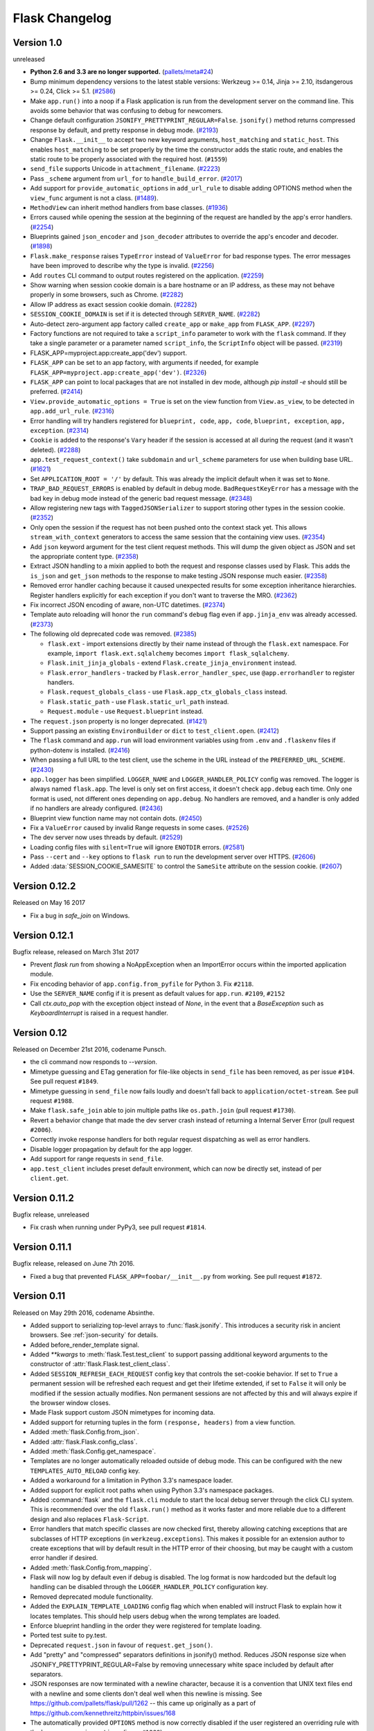 Flask Changelog
===============


Version 1.0
-----------

unreleased

- **Python 2.6 and 3.3 are no longer supported.** (`pallets/meta#24`_)
- Bump minimum dependency versions to the latest stable versions:
  Werkzeug >= 0.14, Jinja >= 2.10, itsdangerous >= 0.24, Click >= 5.1.
  (`#2586`_)
- Make ``app.run()`` into a noop if a Flask application is run from the
  development server on the command line. This avoids some behavior that
  was confusing to debug for newcomers.
- Change default configuration ``JSONIFY_PRETTYPRINT_REGULAR=False``.
  ``jsonify()`` method returns compressed response by default, and pretty
  response in debug mode. (`#2193`_)
- Change ``Flask.__init__`` to accept two new keyword arguments,
  ``host_matching`` and ``static_host``. This enables ``host_matching`` to be
  set properly by the time the constructor adds the static route, and enables
  the static route to be properly associated with the required host.
  (``#1559``)
- ``send_file`` supports Unicode in ``attachment_filename``. (`#2223`_)
- Pass ``_scheme`` argument from ``url_for`` to ``handle_build_error``.
  (`#2017`_)
- Add support for ``provide_automatic_options`` in ``add_url_rule`` to disable
  adding OPTIONS method when the ``view_func`` argument is not a class.
  (`#1489`_).
- ``MethodView`` can inherit method handlers from base classes. (`#1936`_)
- Errors caused while opening the session at the beginning of the request are
  handled by the app's error handlers. (`#2254`_)
- Blueprints gained ``json_encoder`` and ``json_decoder`` attributes to
  override the app's encoder and decoder. (`#1898`_)
- ``Flask.make_response`` raises ``TypeError`` instead of ``ValueError`` for
  bad response types. The error messages have been improved to describe why the
  type is invalid. (`#2256`_)
- Add ``routes`` CLI command to output routes registered on the application.
  (`#2259`_)
- Show warning when session cookie domain is a bare hostname or an IP
  address, as these may not behave properly in some browsers, such as Chrome.
  (`#2282`_)
- Allow IP address as exact session cookie domain. (`#2282`_)
- ``SESSION_COOKIE_DOMAIN`` is set if it is detected through ``SERVER_NAME``.
  (`#2282`_)
- Auto-detect zero-argument app factory called ``create_app`` or ``make_app``
  from ``FLASK_APP``. (`#2297`_)
- Factory functions are not required to take a ``script_info`` parameter to
  work with the ``flask`` command. If they take a single parameter or a
  parameter named ``script_info``, the ``ScriptInfo`` object will be passed.
  (`#2319`_)
- FLASK_APP=myproject.app:create_app('dev') support.
- ``FLASK_APP`` can be set to an app factory, with arguments if needed, for
  example ``FLASK_APP=myproject.app:create_app('dev')``. (`#2326`_)
- ``FLASK_APP`` can point to local packages that are not installed in dev mode,
  although `pip install -e` should still be preferred. (`#2414`_)
- ``View.provide_automatic_options = True`` is set on the view function from
  ``View.as_view``, to be detected in ``app.add_url_rule``. (`#2316`_)
- Error handling will try handlers registered for ``blueprint, code``,
  ``app, code``, ``blueprint, exception``, ``app, exception``. (`#2314`_)
- ``Cookie`` is added to the response's ``Vary`` header if the session is
  accessed at all during the request (and it wasn't deleted). (`#2288`_)
- ``app.test_request_context()`` take ``subdomain`` and ``url_scheme``
  parameters for use when building base URL. (`#1621`_)
- Set ``APPLICATION_ROOT = '/'`` by default. This was already the implicit
  default when it was set to ``None``.
- ``TRAP_BAD_REQUEST_ERRORS`` is enabled by default in debug mode.
  ``BadRequestKeyError`` has a message with the bad key in debug mode instead
  of the generic bad request message. (`#2348`_)
- Allow registering new tags with ``TaggedJSONSerializer`` to support
  storing other types in the session cookie. (`#2352`_)
- Only open the session if the request has not been pushed onto the context
  stack yet. This allows ``stream_with_context`` generators to access the same
  session that the containing view uses. (`#2354`_)
- Add ``json`` keyword argument for the test client request methods. This will
  dump the given object as JSON and set the appropriate content type.
  (`#2358`_)
- Extract JSON handling to a mixin applied to both the request and response
  classes used by Flask. This adds the ``is_json`` and ``get_json`` methods to
  the response to make testing JSON response much easier. (`#2358`_)
- Removed error handler caching because it caused unexpected results for some
  exception inheritance hierarchies. Register handlers explicitly for each
  exception if you don't want to traverse the MRO. (`#2362`_)
- Fix incorrect JSON encoding of aware, non-UTC datetimes. (`#2374`_)
- Template auto reloading will honor the ``run`` command's ``debug`` flag even
  if ``app.jinja_env`` was already accessed. (`#2373`_)
- The following old deprecated code was removed. (`#2385`_)

  - ``flask.ext`` - import extensions directly by their name instead of
    through the ``flask.ext`` namespace. For example,
    ``import flask.ext.sqlalchemy`` becomes ``import flask_sqlalchemy``.
  - ``Flask.init_jinja_globals`` - extend ``Flask.create_jinja_environment``
    instead.
  - ``Flask.error_handlers`` - tracked by ``Flask.error_handler_spec``,
    use ``@app.errorhandler`` to register handlers.
  - ``Flask.request_globals_class`` - use ``Flask.app_ctx_globals_class``
    instead.
  - ``Flask.static_path`` - use ``Flask.static_url_path`` instead.
  - ``Request.module`` - use ``Request.blueprint`` instead.

- The ``request.json`` property is no longer deprecated. (`#1421`_)
- Support passing an existing ``EnvironBuilder`` or ``dict`` to
  ``test_client.open``. (`#2412`_)
- The ``flask`` command and ``app.run`` will load environment variables using
  from ``.env`` and ``.flaskenv`` files if python-dotenv is installed.
  (`#2416`_)
- When passing a full URL to the test client, use the scheme in the URL instead
  of the ``PREFERRED_URL_SCHEME``. (`#2430`_)
- ``app.logger`` has been simplified. ``LOGGER_NAME`` and
  ``LOGGER_HANDLER_POLICY`` config was removed. The logger is always named
  ``flask.app``. The level is only set on first access, it doesn't check
  ``app.debug`` each time. Only one format is used, not different ones
  depending on ``app.debug``. No handlers are removed, and a handler is only
  added if no handlers are already configured. (`#2436`_)
- Blueprint view function name may not contain dots. (`#2450`_)
- Fix a ``ValueError`` caused by invalid Range requests in some cases.
  (`#2526`_)
- The dev server now uses threads by default. (`#2529`_)
- Loading config files with ``silent=True`` will ignore ``ENOTDIR``
  errors. (`#2581`_)
- Pass ``--cert`` and ``--key`` options to ``flask run`` to run the
  development server over HTTPS. (`#2606`_)
- Added :data:`SESSION_COOKIE_SAMESITE` to control the ``SameSite``
  attribute on the session cookie. (`#2607`_)

.. _pallets/meta#24: https://github.com/pallets/meta/issues/24
.. _#1421: https://github.com/pallets/flask/issues/1421
.. _#1489: https://github.com/pallets/flask/pull/1489
.. _#1621: https://github.com/pallets/flask/pull/1621
.. _#1898: https://github.com/pallets/flask/pull/1898
.. _#1936: https://github.com/pallets/flask/pull/1936
.. _#2017: https://github.com/pallets/flask/pull/2017
.. _#2193: https://github.com/pallets/flask/pull/2193
.. _#2223: https://github.com/pallets/flask/pull/2223
.. _#2254: https://github.com/pallets/flask/pull/2254
.. _#2256: https://github.com/pallets/flask/pull/2256
.. _#2259: https://github.com/pallets/flask/pull/2259
.. _#2282: https://github.com/pallets/flask/pull/2282
.. _#2288: https://github.com/pallets/flask/pull/2288
.. _#2297: https://github.com/pallets/flask/pull/2297
.. _#2314: https://github.com/pallets/flask/pull/2314
.. _#2316: https://github.com/pallets/flask/pull/2316
.. _#2319: https://github.com/pallets/flask/pull/2319
.. _#2326: https://github.com/pallets/flask/pull/2326
.. _#2348: https://github.com/pallets/flask/pull/2348
.. _#2352: https://github.com/pallets/flask/pull/2352
.. _#2354: https://github.com/pallets/flask/pull/2354
.. _#2358: https://github.com/pallets/flask/pull/2358
.. _#2362: https://github.com/pallets/flask/pull/2362
.. _#2374: https://github.com/pallets/flask/pull/2374
.. _#2373: https://github.com/pallets/flask/pull/2373
.. _#2385: https://github.com/pallets/flask/issues/2385
.. _#2412: https://github.com/pallets/flask/pull/2412
.. _#2414: https://github.com/pallets/flask/pull/2414
.. _#2416: https://github.com/pallets/flask/pull/2416
.. _#2430: https://github.com/pallets/flask/pull/2430
.. _#2436: https://github.com/pallets/flask/pull/2436
.. _#2450: https://github.com/pallets/flask/pull/2450
.. _#2526: https://github.com/pallets/flask/issues/2526
.. _#2529: https://github.com/pallets/flask/pull/2529
.. _#2586: https://github.com/pallets/flask/issues/2586
.. _#2581: https://github.com/pallets/flask/pull/2581
.. _#2606: https://github.com/pallets/flask/pull/2606
.. _#2607: https://github.com/pallets/flask/pull/2607


Version 0.12.2
--------------

Released on May 16 2017

- Fix a bug in `safe_join` on Windows.

Version 0.12.1
--------------

Bugfix release, released on March 31st 2017

- Prevent `flask run` from showing a NoAppException when an ImportError occurs
  within the imported application module.
- Fix encoding behavior of ``app.config.from_pyfile`` for Python 3. Fix
  ``#2118``.
- Use the ``SERVER_NAME`` config if it is present as default values for
  ``app.run``. ``#2109``, ``#2152``
- Call `ctx.auto_pop` with the exception object instead of `None`, in the
  event that a `BaseException` such as `KeyboardInterrupt` is raised in a
  request handler.

Version 0.12
------------

Released on December 21st 2016, codename Punsch.

- the cli command now responds to `--version`.
- Mimetype guessing and ETag generation for file-like objects in ``send_file``
  has been removed, as per issue ``#104``.  See pull request ``#1849``.
- Mimetype guessing in ``send_file`` now fails loudly and doesn't fall back to
  ``application/octet-stream``. See pull request ``#1988``.
- Make ``flask.safe_join`` able to join multiple paths like ``os.path.join``
  (pull request ``#1730``).
- Revert a behavior change that made the dev server crash instead of returning
  a Internal Server Error (pull request ``#2006``).
- Correctly invoke response handlers for both regular request dispatching as
  well as error handlers.
- Disable logger propagation by default for the app logger.
- Add support for range requests in ``send_file``.
- ``app.test_client`` includes preset default environment, which can now be
  directly set, instead of per ``client.get``.

Version 0.11.2
--------------

Bugfix release, unreleased

- Fix crash when running under PyPy3, see pull request ``#1814``.

Version 0.11.1
--------------

Bugfix release, released on June 7th 2016.

- Fixed a bug that prevented ``FLASK_APP=foobar/__init__.py`` from working. See
  pull request ``#1872``.

Version 0.11
------------

Released on May 29th 2016, codename Absinthe.

- Added support to serializing top-level arrays to :func:`flask.jsonify`. This
  introduces a security risk in ancient browsers. See
  :ref:`json-security` for details.
- Added before_render_template signal.
- Added `**kwargs` to :meth:`flask.Test.test_client` to support passing
  additional keyword arguments to the constructor of
  :attr:`flask.Flask.test_client_class`.
- Added ``SESSION_REFRESH_EACH_REQUEST`` config key that controls the
  set-cookie behavior.  If set to ``True`` a permanent session will be
  refreshed each request and get their lifetime extended, if set to
  ``False`` it will only be modified if the session actually modifies.
  Non permanent sessions are not affected by this and will always
  expire if the browser window closes.
- Made Flask support custom JSON mimetypes for incoming data.
- Added support for returning tuples in the form ``(response, headers)``
  from a view function.
- Added :meth:`flask.Config.from_json`.
- Added :attr:`flask.Flask.config_class`.
- Added :meth:`flask.Config.get_namespace`.
- Templates are no longer automatically reloaded outside of debug mode. This
  can be configured with the new ``TEMPLATES_AUTO_RELOAD`` config key.
- Added a workaround for a limitation in Python 3.3's namespace loader.
- Added support for explicit root paths when using Python 3.3's namespace
  packages.
- Added :command:`flask` and the ``flask.cli`` module to start the local
  debug server through the click CLI system.  This is recommended over the old
  ``flask.run()`` method as it works faster and more reliable due to a
  different design and also replaces ``Flask-Script``.
- Error handlers that match specific classes are now checked first,
  thereby allowing catching exceptions that are subclasses of HTTP
  exceptions (in ``werkzeug.exceptions``).  This makes it possible
  for an extension author to create exceptions that will by default
  result in the HTTP error of their choosing, but may be caught with
  a custom error handler if desired.
- Added :meth:`flask.Config.from_mapping`.
- Flask will now log by default even if debug is disabled.  The log format is
  now hardcoded but the default log handling can be disabled through the
  ``LOGGER_HANDLER_POLICY`` configuration key.
- Removed deprecated module functionality.
- Added the ``EXPLAIN_TEMPLATE_LOADING`` config flag which when enabled will
  instruct Flask to explain how it locates templates.  This should help
  users debug when the wrong templates are loaded.
- Enforce blueprint handling in the order they were registered for template
  loading.
- Ported test suite to py.test.
- Deprecated ``request.json`` in favour of ``request.get_json()``.
- Add "pretty" and "compressed" separators definitions in jsonify() method.
  Reduces JSON response size when JSONIFY_PRETTYPRINT_REGULAR=False by removing
  unnecessary white space included by default after separators.
- JSON responses are now terminated with a newline character, because it is a
  convention that UNIX text files end with a newline and some clients don't
  deal well when this newline is missing. See
  https://github.com/pallets/flask/pull/1262 -- this came up originally as a
  part of https://github.com/kennethreitz/httpbin/issues/168
- The automatically provided ``OPTIONS`` method is now correctly disabled if
  the user registered an overriding rule with the lowercase-version
  ``options`` (issue ``#1288``).
- ``flask.json.jsonify`` now supports the ``datetime.date`` type (pull request
  ``#1326``).
- Don't leak exception info of already catched exceptions to context teardown
  handlers (pull request ``#1393``).
- Allow custom Jinja environment subclasses (pull request ``#1422``).
- Updated extension dev guidelines.

- ``flask.g`` now has ``pop()`` and ``setdefault`` methods.
- Turn on autoescape for ``flask.templating.render_template_string`` by default
  (pull request ``#1515``).
- ``flask.ext`` is now deprecated (pull request ``#1484``).
- ``send_from_directory`` now raises BadRequest if the filename is invalid on
  the server OS (pull request ``#1763``).
- Added the ``JSONIFY_MIMETYPE`` configuration variable (pull request ``#1728``).
- Exceptions during teardown handling will no longer leave bad application
  contexts lingering around.

Version 0.10.2
--------------

(bugfix release, release date to be announced)

- Fixed broken `test_appcontext_signals()` test case.
- Raise an :exc:`AttributeError` in :func:`flask.helpers.find_package` with a
  useful message explaining why it is raised when a PEP 302 import hook is used
  without an `is_package()` method.
- Fixed an issue causing exceptions raised before entering a request or app
  context to be passed to teardown handlers.
- Fixed an issue with query parameters getting removed from requests in
  the test client when absolute URLs were requested.
- Made `@before_first_request` into a decorator as intended.
- Fixed an etags bug when sending a file streams with a name.
- Fixed `send_from_directory` not expanding to the application root path
  correctly.
- Changed logic of before first request handlers to flip the flag after
  invoking.  This will allow some uses that are potentially dangerous but
  should probably be permitted.
- Fixed Python 3 bug when a handler from `app.url_build_error_handlers`
  reraises the `BuildError`.

Version 0.10.1
--------------

(bugfix release, released on June 14th 2013)

- Fixed an issue where ``|tojson`` was not quoting single quotes which
  made the filter not work properly in HTML attributes.  Now it's
  possible to use that filter in single quoted attributes.  This should
  make using that filter with angular.js easier.
- Added support for byte strings back to the session system.  This broke
  compatibility with the common case of people putting binary data for
  token verification into the session.
- Fixed an issue where registering the same method twice for the same endpoint
  would trigger an exception incorrectly.

Version 0.10
------------

Released on June 13th 2013, codename Limoncello.

- Changed default cookie serialization format from pickle to JSON to
  limit the impact an attacker can do if the secret key leaks.  See
  :ref:`upgrading-to-010` for more information.
- Added ``template_test`` methods in addition to the already existing
  ``template_filter`` method family.
- Added ``template_global`` methods in addition to the already existing
  ``template_filter`` method family.
- Set the content-length header for x-sendfile.
- ``tojson`` filter now does not escape script blocks in HTML5 parsers.
- ``tojson`` used in templates is now safe by default due.  This was
  allowed due to the different escaping behavior.
- Flask will now raise an error if you attempt to register a new function
  on an already used endpoint.
- Added wrapper module around simplejson and added default serialization
  of datetime objects.  This allows much easier customization of how
  JSON is handled by Flask or any Flask extension.
- Removed deprecated internal ``flask.session`` module alias.  Use
  ``flask.sessions`` instead to get the session module.  This is not to
  be confused with ``flask.session`` the session proxy.
- Templates can now be rendered without request context.  The behavior is
  slightly different as the ``request``, ``session`` and ``g`` objects
  will not be available and blueprint's context processors are not
  called.
- The config object is now available to the template as a real global and
  not through a context processor which makes it available even in imported
  templates by default.
- Added an option to generate non-ascii encoded JSON which should result
  in less bytes being transmitted over the network.  It's disabled by
  default to not cause confusion with existing libraries that might expect
  ``flask.json.dumps`` to return bytestrings by default.
- ``flask.g`` is now stored on the app context instead of the request
  context.
- ``flask.g`` now gained a ``get()`` method for not erroring out on non
  existing items.
- ``flask.g`` now can be used with the ``in`` operator to see what's defined
  and it now is iterable and will yield all attributes stored.
- ``flask.Flask.request_globals_class`` got renamed to
  ``flask.Flask.app_ctx_globals_class`` which is a better name to what it
  does since 0.10.
- `request`, `session` and `g` are now also added as proxies to the template
  context which makes them available in imported templates.  One has to be
  very careful with those though because usage outside of macros might
  cause caching.
- Flask will no longer invoke the wrong error handlers if a proxy
  exception is passed through.
- Added a workaround for chrome's cookies in localhost not working
  as intended with domain names.
- Changed logic for picking defaults for cookie values from sessions
  to work better with Google Chrome.
- Added `message_flashed` signal that simplifies flashing testing.
- Added support for copying of request contexts for better working with
  greenlets.
- Removed custom JSON HTTP exception subclasses.  If you were relying on them
  you can reintroduce them again yourself trivially.  Using them however is
  strongly discouraged as the interface was flawed.
- Python requirements changed: requiring Python 2.6 or 2.7 now to prepare
  for Python 3.3 port.
- Changed how the teardown system is informed about exceptions.  This is now
  more reliable in case something handles an exception halfway through
  the error handling process.
- Request context preservation in debug mode now keeps the exception
  information around which means that teardown handlers are able to
  distinguish error from success cases.
- Added the ``JSONIFY_PRETTYPRINT_REGULAR`` configuration variable.
- Flask now orders JSON keys by default to not trash HTTP caches due to
  different hash seeds between different workers.
- Added `appcontext_pushed` and `appcontext_popped` signals.
- The builtin run method now takes the ``SERVER_NAME`` into account when
  picking the default port to run on.
- Added `flask.request.get_json()` as a replacement for the old
  `flask.request.json` property.

Version 0.9
-----------

Released on July 1st 2012, codename Campari.

- The :func:`flask.Request.on_json_loading_failed` now returns a JSON formatted
  response by default.
- The :func:`flask.url_for` function now can generate anchors to the
  generated links.
- The :func:`flask.url_for` function now can also explicitly generate
  URL rules specific to a given HTTP method.
- Logger now only returns the debug log setting if it was not set
  explicitly.
- Unregister a circular dependency between the WSGI environment and
  the request object when shutting down the request.  This means that
  environ ``werkzeug.request`` will be ``None`` after the response was
  returned to the WSGI server but has the advantage that the garbage
  collector is not needed on CPython to tear down the request unless
  the user created circular dependencies themselves.
- Session is now stored after callbacks so that if the session payload
  is stored in the session you can still modify it in an after
  request callback.
- The :class:`flask.Flask` class will avoid importing the provided import name
  if it can (the required first parameter), to benefit tools which build Flask
  instances programmatically.  The Flask class will fall back to using import
  on systems with custom module hooks, e.g. Google App Engine, or when the
  import name is inside a zip archive (usually a .egg) prior to Python 2.7.
- Blueprints now have a decorator to add custom template filters application
  wide, :meth:`flask.Blueprint.app_template_filter`.
- The Flask and Blueprint classes now have a non-decorator method for adding
  custom template filters application wide,
  :meth:`flask.Flask.add_template_filter` and
  :meth:`flask.Blueprint.add_app_template_filter`.
- The :func:`flask.get_flashed_messages` function now allows rendering flashed
  message categories in separate blocks, through a ``category_filter``
  argument.
- The :meth:`flask.Flask.run` method now accepts ``None`` for `host` and `port`
  arguments, using default values when ``None``.  This allows for calling run
  using configuration values, e.g. ``app.run(app.config.get('MYHOST'),
  app.config.get('MYPORT'))``, with proper behavior whether or not a config
  file is provided.
- The :meth:`flask.render_template` method now accepts a either an iterable of
  template names or a single template name.  Previously, it only accepted a
  single template name.  On an iterable, the first template found is rendered.
- Added :meth:`flask.Flask.app_context` which works very similar to the
  request context but only provides access to the current application.  This
  also adds support for URL generation without an active request context.
- View functions can now return a tuple with the first instance being an
  instance of :class:`flask.Response`.  This allows for returning
  ``jsonify(error="error msg"), 400`` from a view function.
- :class:`~flask.Flask` and :class:`~flask.Blueprint` now provide a
  :meth:`~flask.Flask.get_send_file_max_age` hook for subclasses to override
  behavior of serving static files from Flask when using
  :meth:`flask.Flask.send_static_file` (used for the default static file
  handler) and :func:`~flask.helpers.send_file`.  This hook is provided a
  filename, which for example allows changing cache controls by file extension.
  The default max-age for `send_file` and static files can be configured
  through a new ``SEND_FILE_MAX_AGE_DEFAULT`` configuration variable, which is
  used in the default `get_send_file_max_age` implementation.
- Fixed an assumption in sessions implementation which could break message
  flashing on sessions implementations which use external storage.
- Changed the behavior of tuple return values from functions.  They are no
  longer arguments to the response object, they now have a defined meaning.
- Added :attr:`flask.Flask.request_globals_class` to allow a specific class to
  be used on creation of the :data:`~flask.g` instance of each request.
- Added `required_methods` attribute to view functions to force-add methods
  on registration.
- Added :func:`flask.after_this_request`.
- Added :func:`flask.stream_with_context` and the ability to push contexts
  multiple times without producing unexpected behavior.

Version 0.8.1
-------------

Bugfix release, released on July 1st 2012

- Fixed an issue with the undocumented `flask.session` module to not
  work properly on Python 2.5.  It should not be used but did cause
  some problems for package managers.

Version 0.8
-----------

Released on September 29th 2011, codename Rakija

- Refactored session support into a session interface so that
  the implementation of the sessions can be changed without
  having to override the Flask class.
- Empty session cookies are now deleted properly automatically.
- View functions can now opt out of getting the automatic
  OPTIONS implementation.
- HTTP exceptions and Bad Request errors can now be trapped so that they
  show up normally in the traceback.
- Flask in debug mode is now detecting some common problems and tries to
  warn you about them.
- Flask in debug mode will now complain with an assertion error if a view
  was attached after the first request was handled.  This gives earlier
  feedback when users forget to import view code ahead of time.
- Added the ability to register callbacks that are only triggered once at
  the beginning of the first request. (:meth:`Flask.before_first_request`)
- Malformed JSON data will now trigger a bad request HTTP exception instead
  of a value error which usually would result in a 500 internal server
  error if not handled.  This is a backwards incompatible change.
- Applications now not only have a root path where the resources and modules
  are located but also an instance path which is the designated place to
  drop files that are modified at runtime (uploads etc.).  Also this is
  conceptually only instance depending and outside version control so it's
  the perfect place to put configuration files etc.  For more information
  see :ref:`instance-folders`.
- Added the ``APPLICATION_ROOT`` configuration variable.
- Implemented :meth:`~flask.testing.TestClient.session_transaction` to
  easily modify sessions from the test environment.
- Refactored test client internally.  The ``APPLICATION_ROOT`` configuration
  variable as well as ``SERVER_NAME`` are now properly used by the test client
  as defaults.
- Added :attr:`flask.views.View.decorators` to support simpler decorating of
  pluggable (class-based) views.
- Fixed an issue where the test client if used with the "with" statement did not
  trigger the execution of the teardown handlers.
- Added finer control over the session cookie parameters.
- HEAD requests to a method view now automatically dispatch to the `get`
  method if no handler was implemented.
- Implemented the virtual :mod:`flask.ext` package to import extensions from.
- The context preservation on exceptions is now an integral component of
  Flask itself and no longer of the test client.  This cleaned up some
  internal logic and lowers the odds of runaway request contexts in unittests.

Version 0.7.3
-------------

Bugfix release, release date to be decided

- Fixed the Jinja2 environment's list_templates method not returning the
  correct names when blueprints or modules were involved.

Version 0.7.2
-------------

Bugfix release, released on July 6th 2011

- Fixed an issue with URL processors not properly working on
  blueprints.

Version 0.7.1
-------------

Bugfix release, released on June 29th 2011

- Added missing future import that broke 2.5 compatibility.
- Fixed an infinite redirect issue with blueprints.

Version 0.7
-----------

Released on June 28th 2011, codename Grappa

- Added :meth:`~flask.Flask.make_default_options_response`
  which can be used by subclasses to alter the default
  behavior for ``OPTIONS`` responses.
- Unbound locals now raise a proper :exc:`RuntimeError` instead
  of an :exc:`AttributeError`.
- Mimetype guessing and etag support based on file objects is now
  deprecated for :func:`flask.send_file` because it was unreliable.
  Pass filenames instead or attach your own etags and provide a
  proper mimetype by hand.
- Static file handling for modules now requires the name of the
  static folder to be supplied explicitly.  The previous autodetection
  was not reliable and caused issues on Google's App Engine.  Until
  1.0 the old behavior will continue to work but issue dependency
  warnings.
- fixed a problem for Flask to run on jython.
- added a ``PROPAGATE_EXCEPTIONS`` configuration variable that can be
  used to flip the setting of exception propagation which previously
  was linked to ``DEBUG`` alone and is now linked to either ``DEBUG`` or
  ``TESTING``.
- Flask no longer internally depends on rules being added through the
  `add_url_rule` function and can now also accept regular werkzeug
  rules added to the url map.
- Added an `endpoint` method to the flask application object which
  allows one to register a callback to an arbitrary endpoint with
  a decorator.
- Use Last-Modified for static file sending instead of Date which
  was incorrectly introduced in 0.6.
- Added `create_jinja_loader` to override the loader creation process.
- Implemented a silent flag for `config.from_pyfile`.
- Added `teardown_request` decorator, for functions that should run at the end
  of a request regardless of whether an exception occurred.  Also the behavior
  for `after_request` was changed.  It's now no longer executed when an exception
  is raised.  See :ref:`upgrading-to-new-teardown-handling`
- Implemented :func:`flask.has_request_context`
- Deprecated `init_jinja_globals`.  Override the
  :meth:`~flask.Flask.create_jinja_environment` method instead to
  achieve the same functionality.
- Added :func:`flask.safe_join`
- The automatic JSON request data unpacking now looks at the charset
  mimetype parameter.
- Don't modify the session on :func:`flask.get_flashed_messages` if there
  are no messages in the session.
- `before_request` handlers are now able to abort requests with errors.
- it is not possible to define user exception handlers.  That way you can
  provide custom error messages from a central hub for certain errors that
  might occur during request processing (for instance database connection
  errors, timeouts from remote resources etc.).
- Blueprints can provide blueprint specific error handlers.
- Implemented generic :ref:`views` (class-based views).

Version 0.6.1
-------------

Bugfix release, released on December 31st 2010

- Fixed an issue where the default ``OPTIONS`` response was
  not exposing all valid methods in the ``Allow`` header.
- Jinja2 template loading syntax now allows "./" in front of
  a template load path.  Previously this caused issues with
  module setups.
- Fixed an issue where the subdomain setting for modules was
  ignored for the static folder.
- Fixed a security problem that allowed clients to download arbitrary files
  if the host server was a windows based operating system and the client
  uses backslashes to escape the directory the files where exposed from.

Version 0.6
-----------

Released on July 27th 2010, codename Whisky

- after request functions are now called in reverse order of
  registration.
- OPTIONS is now automatically implemented by Flask unless the
  application explicitly adds 'OPTIONS' as method to the URL rule.
  In this case no automatic OPTIONS handling kicks in.
- static rules are now even in place if there is no static folder
  for the module.  This was implemented to aid GAE which will
  remove the static folder if it's part of a mapping in the .yml
  file.
- the :attr:`~flask.Flask.config` is now available in the templates
  as `config`.
- context processors will no longer override values passed directly
  to the render function.
- added the ability to limit the incoming request data with the
  new ``MAX_CONTENT_LENGTH`` configuration value.
- the endpoint for the :meth:`flask.Module.add_url_rule` method
  is now optional to be consistent with the function of the
  same name on the application object.
- added a :func:`flask.make_response` function that simplifies
  creating response object instances in views.
- added signalling support based on blinker.  This feature is currently
  optional and supposed to be used by extensions and applications.  If
  you want to use it, make sure to have `blinker`_ installed.
- refactored the way URL adapters are created.  This process is now
  fully customizable with the :meth:`~flask.Flask.create_url_adapter`
  method.
- modules can now register for a subdomain instead of just an URL
  prefix.  This makes it possible to bind a whole module to a
  configurable subdomain.

.. _blinker: https://pypi.python.org/pypi/blinker

Version 0.5.2
-------------

Bugfix Release, released on July 15th 2010

- fixed another issue with loading templates from directories when
  modules were used.

Version 0.5.1
-------------

Bugfix Release, released on July 6th 2010

- fixes an issue with template loading from directories when modules
  where used.

Version 0.5
-----------

Released on July 6th 2010, codename Calvados

- fixed a bug with subdomains that was caused by the inability to
  specify the server name.  The server name can now be set with
  the ``SERVER_NAME`` config key.  This key is now also used to set
  the session cookie cross-subdomain wide.
- autoescaping is no longer active for all templates.  Instead it
  is only active for ``.html``, ``.htm``, ``.xml`` and ``.xhtml``.
  Inside templates this behavior can be changed with the
  ``autoescape`` tag.
- refactored Flask internally.  It now consists of more than a
  single file.
- :func:`flask.send_file` now emits etags and has the ability to
  do conditional responses builtin.
- (temporarily) dropped support for zipped applications.  This was a
  rarely used feature and led to some confusing behavior.
- added support for per-package template and static-file directories.
- removed support for `create_jinja_loader` which is no longer used
  in 0.5 due to the improved module support.
- added a helper function to expose files from any directory.

Version 0.4
-----------

Released on June 18th 2010, codename Rakia

- added the ability to register application wide error handlers
  from modules.
- :meth:`~flask.Flask.after_request` handlers are now also invoked
  if the request dies with an exception and an error handling page
  kicks in.
- test client has not the ability to preserve the request context
  for a little longer.  This can also be used to trigger custom
  requests that do not pop the request stack for testing.
- because the Python standard library caches loggers, the name of
  the logger is configurable now to better support unittests.
- added ``TESTING`` switch that can activate unittesting helpers.
- the logger switches to ``DEBUG`` mode now if debug is enabled.

Version 0.3.1
-------------

Bugfix release, released on May 28th 2010

- fixed a error reporting bug with :meth:`flask.Config.from_envvar`
- removed some unused code from flask
- release does no longer include development leftover files (.git
  folder for themes, built documentation in zip and pdf file and
  some .pyc files)

Version 0.3
-----------

Released on May 28th 2010, codename Schnaps

- added support for categories for flashed messages.
- the application now configures a :class:`logging.Handler` and will
  log request handling exceptions to that logger when not in debug
  mode.  This makes it possible to receive mails on server errors
  for example.
- added support for context binding that does not require the use of
  the with statement for playing in the console.
- the request context is now available within the with statement making
  it possible to further push the request context or pop it.
- added support for configurations.

Version 0.2
-----------

Released on May 12th 2010, codename Jägermeister

- various bugfixes
- integrated JSON support
- added :func:`~flask.get_template_attribute` helper function.
- :meth:`~flask.Flask.add_url_rule` can now also register a
  view function.
- refactored internal request dispatching.
- server listens on 127.0.0.1 by default now to fix issues with chrome.
- added external URL support.
- added support for :func:`~flask.send_file`
- module support and internal request handling refactoring
  to better support pluggable applications.
- sessions can be set to be permanent now on a per-session basis.
- better error reporting on missing secret keys.
- added support for Google Appengine.

Version 0.1
-----------

First public preview release.
